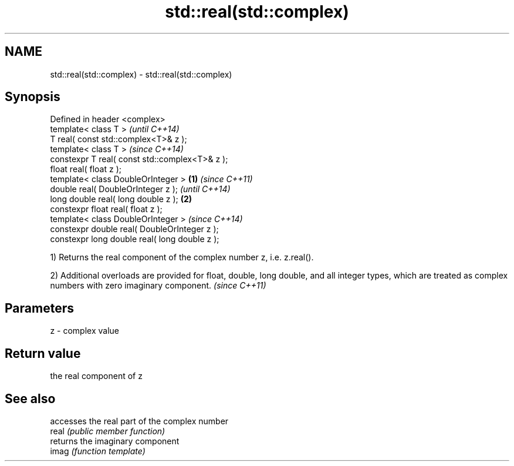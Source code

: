 .TH std::real(std::complex) 3 "2020.03.24" "http://cppreference.com" "C++ Standard Libary"
.SH NAME
std::real(std::complex) \- std::real(std::complex)

.SH Synopsis

  Defined in header <complex>
  template< class T >                                   \fI(until C++14)\fP
  T real( const std::complex<T>& z );
  template< class T >                                   \fI(since C++14)\fP
  constexpr T real( const std::complex<T>& z );
  float real( float z );
  template< class DoubleOrInteger >             \fB(1)\fP                   \fI(since C++11)\fP
  double real( DoubleOrInteger z );                                   \fI(until C++14)\fP
  long double real( long double z );                \fB(2)\fP
  constexpr float real( float z );
  template< class DoubleOrInteger >                                   \fI(since C++14)\fP
  constexpr double real( DoubleOrInteger z );
  constexpr long double real( long double z );

  1) Returns the real component of the complex number z, i.e. z.real().

  2) Additional overloads are provided for float, double, long double, and all integer types, which are treated as complex numbers with zero imaginary component. \fI(since C++11)\fP


.SH Parameters


  z - complex value


.SH Return value

  the real component of z

.SH See also


       accesses the real part of the complex number
  real \fI(public member function)\fP
       returns the imaginary component
  imag \fI(function template)\fP




